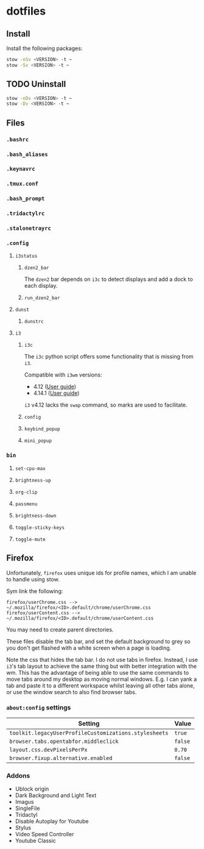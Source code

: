 * dotfiles

** Install
Install the following packages:

#+BEGIN_SRC sh
stow -nSv <VERSION> -t ~
stow -Sv <VERSION> -t ~
#+END_SRC

** TODO Uninstall
#+BEGIN_SRC sh
stow -nDv <VERSION> -t ~
stow -Dv <VERSION> -t ~
#+END_SRC


** Files
*** =.bashrc=
*** =.bash_aliases=
*** =.keynavrc=
*** =.tmux.conf=
*** =.bash_prompt=
*** =.tridactylrc=
*** =.stalonetrayrc=
*** =.config=
**** =i3status=
***** =dzen2_bar=
The =dzen2= bar depends on =i3c= to detect displays and add a dock to each display.
***** =run_dzen2_bar=
**** =dunst=
***** =dunstrc=
**** =i3=
***** =i3c=
The =i3c= python script offers some functionality that is missing from =i3=.

Compatible with =i3wm= versions:
- 4.12 ([[https://github.com/i3/i3/blob/c9f0bc174d0746c925443d49bcc07727b631e335/docs/userguide][User guide]])
- 4.14.1 ([[https://github.com/i3/i3/blob/83a62267dce22d5d898d861bc957a6266268d030/docs/userguide][User guide]])

=i3= v4.12 lacks the =swap= command, so marks are used to facilitate.

***** =config=
***** =keybind_popup=
***** =mini_popup=
*** =bin=
**** =set-cpu-max=
**** =brightness-up=
**** =org-clip=
**** =passmenu=
**** =brightness-down=
**** =toggle-sticky-keys=
**** =toggle-mute=

** Firefox
Unfortunately, =firefox= uses unique ids for profile names, which I am unable to handle using stow.

Sym link the following:

#+BEGIN_SRC
firefox/userChrome.css --> ~/.mozilla/firefox/<ID>.default/chrome/userChrome.css
firefox/userContent.css --> ~/.mozilla/firefox/<ID>.default/chrome/userContent.css
#+END_SRC

You may need to create parent directories.

These files disable the tab bar, and set the default background to grey so you
don't get flashed with a white screen when a page is loading.

Note the css that hides the tab bar. I do not use tabs in firefox. Instead, I
use =i3='s tab layout to achieve the same thing but with better integration with
the wm. This has the advantage of being able to use the same commands to move
tabs around my desktop as moving normal windows. E.g. I can yank a tab and paste
it to a different workspace whilst leaving all other tabs alone, or use the
window search to also find browser tabs.

*** =about:config= settings

| Setting                                             | Value |
|-----------------------------------------------------+-------|
| =toolkit.legacyUserProfileCustomizations.stylesheets= | =true=  |
| =browser.tabs.opentabfor.middleclick=                 | =false= |
| =layout.css.devPixelsPerPx=                           | =0.70=  |
| =browser.fixup.alternative.enabled=                   | =false= |

*** Addons
- Ublock origin
- Dark Background and Light Text
- Imagus
- SingleFile
- Tridactyl
- Disable Autoplay for Youtube
- Stylus
- Video Speed Controller
- Youtube Classic
